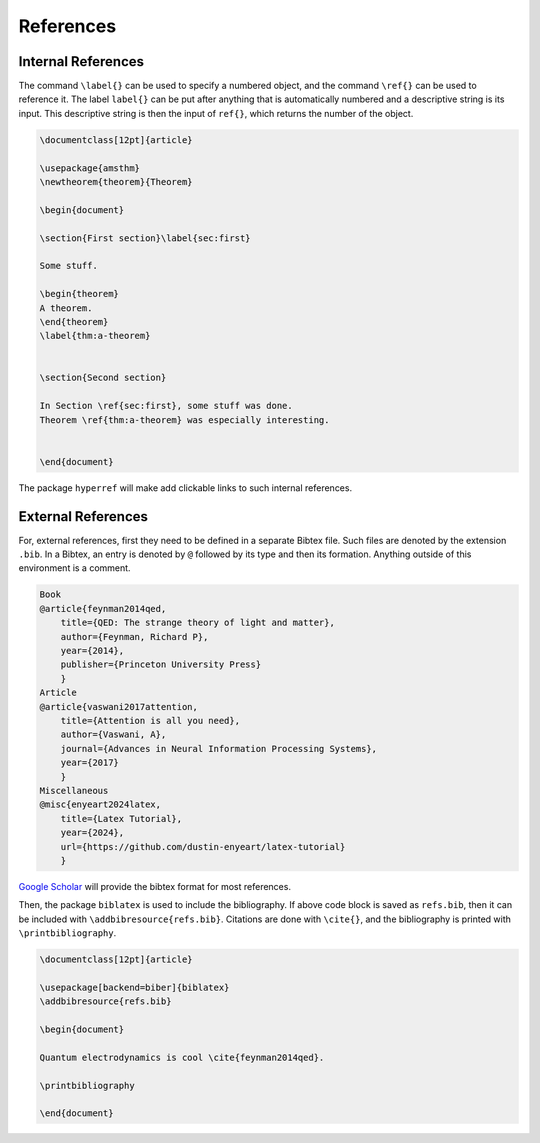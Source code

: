 .. _refs:

**********
References
**********

===================
Internal References
===================


The command ``\label{}`` can be used to specify a numbered object, and the command ``\ref{}`` can be used to reference it. The label ``label{}`` can be put after anything that is automatically numbered and a descriptive string is its input. This descriptive string is then the input of ``ref{}``, which returns the number of the object.  


.. code-block:: Latex

    \documentclass[12pt]{article}

    \usepackage{amsthm}
    \newtheorem{theorem}{Theorem}

    \begin{document}

    \section{First section}\label{sec:first}

    Some stuff. 

    \begin{theorem}
    A theorem.
    \end{theorem}
    \label{thm:a-theorem}


    \section{Second section}

    In Section \ref{sec:first}, some stuff was done. 
    Theorem \ref{thm:a-theorem} was especially interesting. 


    \end{document}


The package ``hyperref`` will make add clickable links to such internal references. 


===================
External References
===================


For, external references, first they need to be defined in a separate Bibtex file. Such files are denoted by the extension ``.bib``. In a Bibtex, an entry is denoted by ``@`` followed by its type and then its formation. Anything outside of this environment is a comment. 

.. code-block:: Bibtex

    Book
    @article{feynman2014qed,
        title={QED: The strange theory of light and matter},
        author={Feynman, Richard P},
        year={2014},
        publisher={Princeton University Press}
        }
    Article
    @article{vaswani2017attention,
        title={Attention is all you need},
        author={Vaswani, A},
        journal={Advances in Neural Information Processing Systems},
        year={2017}
        }
    Miscellaneous
    @misc{enyeart2024latex,
        title={Latex Tutorial}, 
        year={2024},
        url={https://github.com/dustin-enyeart/latex-tutorial}
        }

`Google Scholar <https://scholar.google.com/>`_ will provide the bibtex format for most references. 

Then, the package ``biblatex`` is used to include the bibliography. 
If above code block is saved as ``refs.bib``, then it can be included with ``\addbibresource{refs.bib}``. Citations are done with ``\cite{}``, and the bibliography is printed with ``\printbibliography``. 


.. code-block:: Latex

    \documentclass[12pt]{article}

    \usepackage[backend=biber]{biblatex}
    \addbibresource{refs.bib}

    \begin{document}

    Quantum electrodynamics is cool \cite{feynman2014qed}. 

    \printbibliography

    \end{document}
